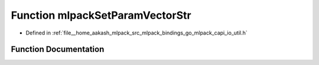 .. _exhale_function_io__util_8h_1a0c69ec30b3e488e82fac7ab92c8aa5b1:

Function mlpackSetParamVectorStr
================================

- Defined in :ref:`file__home_aakash_mlpack_src_mlpack_bindings_go_mlpack_capi_io_util.h`


Function Documentation
----------------------


.. doxygenfunction:: mlpackSetParamVectorStr(const char *, const char *, const size_t)
